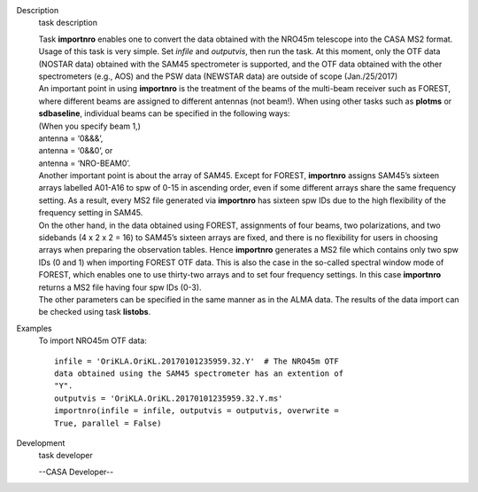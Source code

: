 

.. _Description:

Description
   task description
   
   | Task **importnro** enables one to convert the data obtained with
     the NRO45m telescope into the CASA MS2 format. Usage of this
     task is very simple. Set *infile* and *outputvis*, then run the
     task. At this moment, only the OTF data (NOSTAR data) obtained
     with the SAM45 spectrometer is supported, and the OTF data
     obtained with the other spectrometers (e.g., AOS) and the PSW
     data (NEWSTAR data) are outside of scope (Jan./25/2017)
   | An important point in using **importnro** is the treatment of
     the beams of the multi-beam receiver such as FOREST, where
     different beams are assigned to different antennas (not
     beam!). When using other tasks such as **plotms** or
     **sdbaseline**, individual beams can be specified in the
     following ways:
   
   | (When you specify beam 1,)
   | antenna = ‘0&&&’,
   | antenna = ‘0&&0’, or
   | antenna = ‘NRO-BEAM0’.
   | Another important point is about the array of SAM45. Except for
     FOREST, **importnro** assigns SAM45’s sixteen arrays labelled
     A01-A16 to spw of 0-15 in ascending order, even if some
     different arrays share the same frequency setting. As a
     result, every MS2 file generated via **importnro** has sixteen
     spw IDs due to the high flexibility of the frequency setting in
     SAM45.
   
   | On the other hand, in the data obtained using FOREST,
     assignments of four beams, two polarizations, and two sidebands
     (4 x 2 x 2 = 16) to SAM45’s sixteen arrays are fixed, and there
     is no flexibility for users in choosing arrays when preparing
     the observation tables. Hence **importnro** generates a MS2 file
     which contains only two spw IDs (0 and 1) when importing FOREST
     OTF data. This is also the case in the so-called spectral window
     mode of FOREST, which enables one to use thirty-two arrays and
     to set four frequency settings. In this case **importnro**
     returns a MS2 file having four spw IDs (0-3).
   | The other parameters can be specified in the same manner as in
     the ALMA data. The results of the data import can be checked
     using task **listobs**.
   

.. _Examples:

Examples
   To import NRO45m OTF data:
   
   ::
   
      infile = 'OriKLA.OriKL.20170101235959.32.Y'  # The NRO45m OTF
      data obtained using the SAM45 spectrometer has an extention of
      "Y".
      outputvis = 'OriKLA.OriKL.20170101235959.32.Y.ms'
      importnro(infile = infile, outputvis = outputvis, overwrite =
      True, parallel = False)
   

.. _Development:

Development
   task developer
   
   --CASA Developer--
   
   